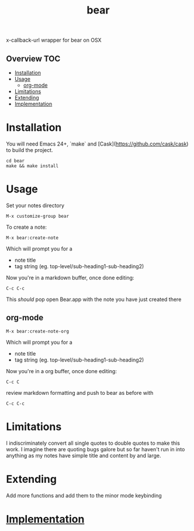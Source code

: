 # -*- mode:org -*-
#+TITLE: bear
#+STARTUP: indent
#+OPTIONS: toc:nil
x-callback-url wrapper for bear on OSX
** Overview :TOC:
- [[#installation][Installation]]
- [[#usage][Usage]]
  - [[#org-mode][org-mode]]
- [[#limitations][Limitations]]
- [[#extending][Extending]]
- [[#implementation][Implementation]]

* Installation
You will need Emacs 24+, `make` and [Cask](https://github.com/cask/cask) to
build the project.

#+BEGIN_SRC shell
    cd bear
    make && make install
#+END_SRC
* Usage

Set your notes directory
#+BEGIN_SRC elisp
M-x customize-group bear
#+END_SRC

To create a note:
#+BEGIN_SRC elisp
M-x bear:create-note
#+END_SRC

Which will prompt you for a
- note title
- tag string (eg. top-level/sub-heading1-sub-heading2)

Now you're in a markdown buffer, once done editing:

#+BEGIN_SRC elisp
C-c C-c
#+END_SRC

This /should/ pop open Bear.app with the note you have just created there
** org-mode
#+BEGIN_SRC elisp
M-x bear:create-note-org
#+END_SRC

Which will prompt you for a
- note title
- tag string (eg. top-level/sub-heading1-sub-heading2)

Now you're in a org buffer, once done editing:
#+BEGIN_SRC elisp
C-c C
#+END_SRC

review markdown formatting and push to bear as before with
#+BEGIN_SRC elisp
C-c C-c
#+END_SRC

* Limitations
I indiscriminately convert all single quotes to double quotes to make
this work.  I imagine there are quoting bugs galore but so far haven't
run in into anything as my notes have simple title and content by and large.
* Extending
Add more functions and add them to the minor mode keybinding
* [[file:bear.el][Implementation]]
